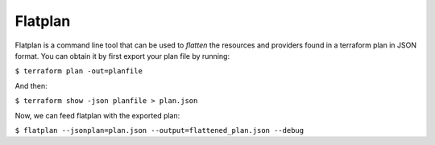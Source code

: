 Flatplan
========

Flatplan is a command line tool that can be used to *flatten* the resources and
providers found in a terraform plan in JSON format. You can obtain it by first
export your plan file by running:

``$ terraform plan -out=planfile``

And then:

``$ terraform show -json planfile > plan.json``

Now, we can feed flatplan with the exported plan:

``$ flatplan --jsonplan=plan.json --output=flattened_plan.json --debug``

